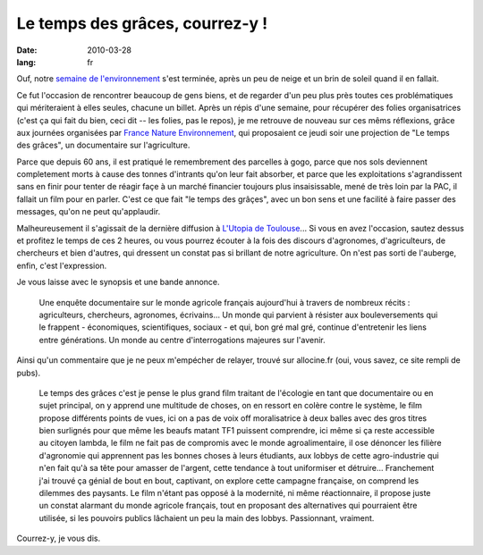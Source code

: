 Le temps des grâces, courrez-y !
################################

:date: 2010-03-28
:lang: fr

Ouf, notre
`semaine de l'environnement <http://www.reseaugrappe.org>`_ s'est
terminée, après un peu de neige et un brin de soleil quand il en
fallait. 

Ce fut l'occasion de rencontrer beaucoup de gens biens, et
de regarder d'un peu plus près toutes ces problématiques qui
mériteraient à elles seules, chacune un billet. Après un répis
d'une semaine, pour récupérer des folies organisatrices (c'est ça
qui fait du bien, ceci dit -- les folies, pas le repos), je me
retrouve de nouveau sur ces mêms réflexions, grâce aux journées
organisées par
`France Nature Environnement <http://www.fne.asso.fr/>`_, qui
proposaient ce jeudi soir une projection de "Le temps des grâces",
un documentaire sur l'agriculture. 

Parce que depuis 60 ans, il est pratiqué le remembrement des
parcelles à gogo, parce que nos sols deviennent completement morts
à cause des tonnes d'intrants qu'on leur fait absorber, et parce
que les exploitations s'agrandissent sans en finir pour tenter de
réagir façe à un marché financier toujours plus insaisissable, mené
de très loin par la PAC, il fallait un film pour en parler. C'est
ce que fait "le temps des grâçes", avec un bon sens et une facilité
à faire passer des messages, qu'on ne peut qu'applaudir.

Malheureusement il s'agissait de la dernière diffusion à
`L'Utopia de Toulouse <http://www.cinemas-utopia.org/toulouse/>`_...
Si vous en avez l'occasion, sautez dessus et profitez le temps de
ces 2 heures, ou vous pourrez écouter à la fois des discours
d'agronomes, d'agriculteurs, de chercheurs et bien d'autres, qui
dressent un constat pas si brillant de notre agriculture. On n'est
pas sorti de l'auberge, enfin, c'est l'expression. 

Je vous laisse avec le synopsis et une bande annonce. 

    Une enquête documentaire sur
    le monde agricole français aujourd'hui à travers de nombreux récits
    : agriculteurs, chercheurs, agronomes, écrivains... Un monde qui
    parvient à résister aux bouleversements qui le frappent -
    économiques, scientifiques, sociaux - et qui, bon gré mal gré,
    continue d'entretenir les liens entre générations. Un monde au
    centre d'interrogations majeures sur l'avenir.

Ainsi qu'un commentaire que je ne peux m'empécher de relayer,
trouvé sur allocine.fr (oui, vous savez, ce site rempli de pubs).

    Le temps des grâces c'est je pense le plus grand film traitant de
    l'écologie en tant que documentaire ou en sujet principal, on y
    apprend une multitude de choses, on en ressort en colère contre le
    système, le film propose différents points de vues, ici on a pas de
    voix off moralisatrice à deux balles avec des gros titres bien
    surlignés pour que même les beaufs matant TF1 puissent comprendre,
    ici même si ça reste accessible au citoyen lambda, le film ne fait
    pas de compromis avec le monde agroalimentaire, il ose dénoncer les
    filière d'agronomie qui apprennent pas les bonnes choses à leurs
    étudiants, aux lobbys de cette agro-industrie qui n'en fait qu'à sa
    tête pour amasser de l'argent, cette tendance à tout uniformiser et
    détruire… Franchement j'ai trouvé ça génial de bout en bout,
    captivant, on explore cette campagne française, on comprend les
    dilemmes des paysants. Le film n'étant pas opposé à la modernité,
    ni même réactionnaire, il propose juste un constat alarmant du
    monde agricole français, tout en proposant des alternatives qui
    pourraient être utilisée, si les pouvoirs publics lâchaient un peu
    la main des lobbys. Passionnant, vraiment. 

Courrez-y, je vous dis.
